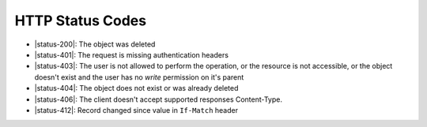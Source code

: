 HTTP Status Codes
-----------------

* |status-200|: The object was deleted
* |status-401|: The request is missing authentication headers
* |status-403|: The user is not allowed to perform the operation, or the resource is not accessible, or the object doesn't exist and the user has no `write` permission on it's parent
* |status-404|: The object does not exist or was already deleted
* |status-406|: The client doesn't accept supported responses Content-Type.
* |status-412|: Record changed since value in ``If-Match`` header
